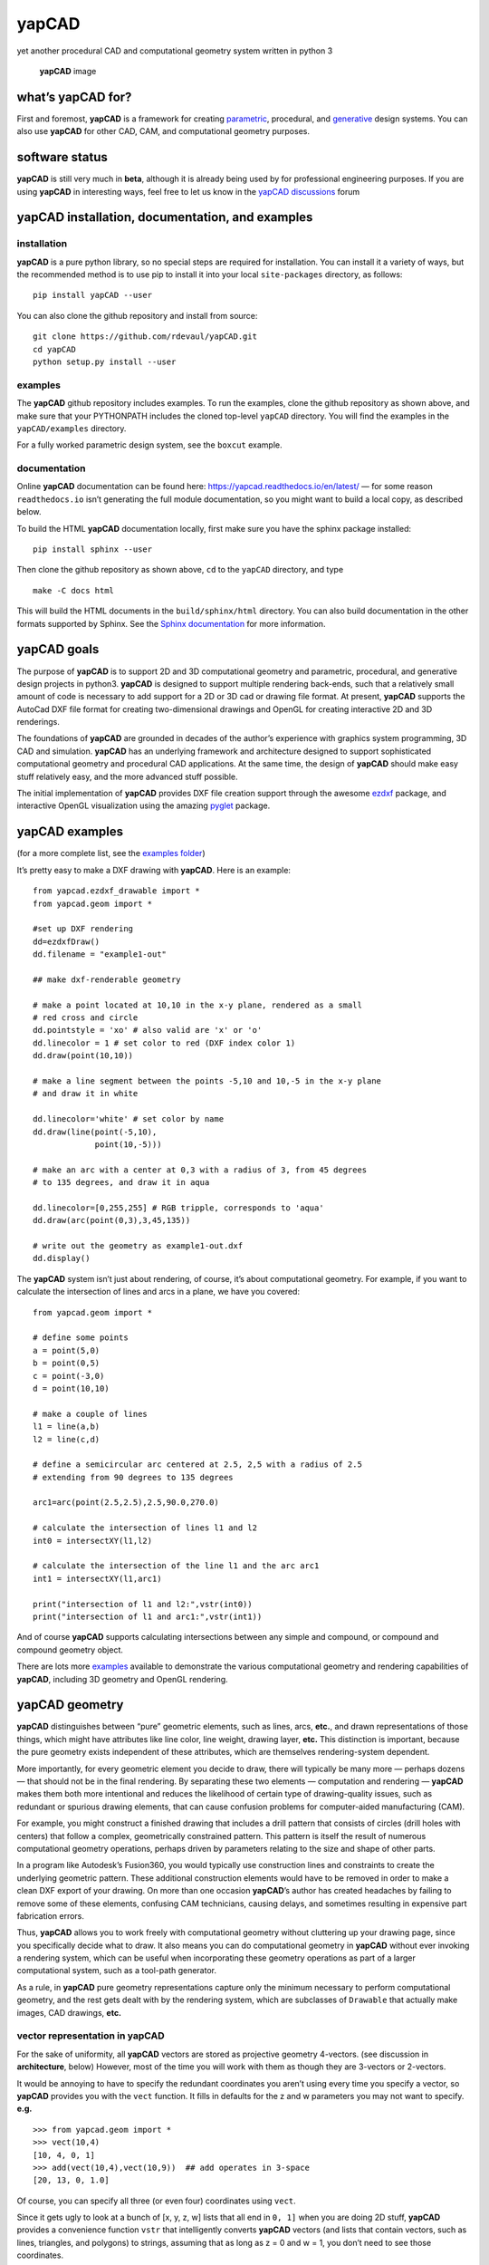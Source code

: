 **yapCAD**
==========

yet another procedural CAD and computational geometry system written in
python 3

.. figure:: images/yapCadSplash.png
   :alt: **yapCAD** image

   **yapCAD** image

what’s **yapCAD** for?
----------------------

First and foremost, **yapCAD** is a framework for creating
`parametric <https://en.wikipedia.org/wiki/Parametric_design>`__,
procedural, and
`generative <https://en.wikipedia.org/wiki/Parametric_design>`__ design
systems. You can also use **yapCAD** for other CAD, CAM, and
computational geometry purposes.

software status
---------------

**yapCAD** is still very much in **beta**, although it is already being
used by for professional engineering purposes. If you are using
**yapCAD** in interesting ways, feel free to let us know in the `yapCAD
discussions <https://github.com/rdevaul/yapCAD/discussions>`__ forum

**yapCAD** installation, documentation, and examples
----------------------------------------------------

installation
~~~~~~~~~~~~

**yapCAD** is a pure python library, so no special steps are required
for installation. You can install it a variety of ways, but the
recommended method is to use pip to install it into your local
``site-packages`` directory, as follows:

::

   pip install yapCAD --user

You can also clone the github repository and install from source:

::

   git clone https://github.com/rdevaul/yapCAD.git
   cd yapCAD
   python setup.py install --user

examples
~~~~~~~~

The **yapCAD** github repository includes examples. To run the examples,
clone the github repository as shown above, and make sure that your
PYTHONPATH includes the cloned top-level ``yapCAD`` directory. You will
find the examples in the ``yapCAD/examples`` directory.

For a fully worked parametric design system, see the ``boxcut`` example.

documentation
~~~~~~~~~~~~~

Online **yapCAD** documentation can be found here:
https://yapcad.readthedocs.io/en/latest/ — for some reason
``readthedocs.io`` isn’t generating the full module documentation, so
you might want to build a local copy, as described below.

To build the HTML **yapCAD** documentation locally, first make sure you
have the sphinx package installed:

::

   pip install sphinx --user

Then clone the github repository as shown above, ``cd`` to the
``yapCAD`` directory, and type

::

   make -C docs html

This will build the HTML documents in the ``build/sphinx/html``
directory. You can also build documentation in the other formats
supported by Sphinx. See the `Sphinx
documentation <https://www.sphinx-doc.org/en/master/>`__ for more
information.

**yapCAD** goals
----------------

The purpose of **yapCAD** is to support 2D and 3D computational geometry
and parametric, procedural, and generative design projects in python3.
**yapCAD** is designed to support multiple rendering back-ends, such
that a relatively small amount of code is necessary to add support for a
2D or 3D cad or drawing file format. At present, **yapCAD** supports the
AutoCad DXF file format for creating two-dimensional drawings and OpenGL
for creating interactive 2D and 3D renderings.

The foundations of **yapCAD** are grounded in decades of the author’s
experience with graphics system programming, 3D CAD and simulation.
**yapCAD** has an underlying framework and architecture designed to
support sophisticated computational geometry and procedural CAD
applications. At the same time, the design of **yapCAD** should make
easy stuff relatively easy, and the more advanced stuff possible.

The initial implementation of **yapCAD** provides DXF file creation
support through the awesome `ezdxf <https://github.com/mozman/ezdxf>`__
package, and interactive OpenGL visualization using the amazing
`pyglet <https://github.com/pyglet/pyglet>`__ package.

**yapCAD** examples
-------------------

(for a more complete list, see the `examples folder <./examples/>`__)

It’s pretty easy to make a DXF drawing with **yapCAD**. Here is an
example:

::

   from yapcad.ezdxf_drawable import *
   from yapcad.geom import *

   #set up DXF rendering
   dd=ezdxfDraw()
   dd.filename = "example1-out"

   ## make dxf-renderable geometry

   # make a point located at 10,10 in the x-y plane, rendered as a small
   # red cross and circle
   dd.pointstyle = 'xo' # also valid are 'x' or 'o'
   dd.linecolor = 1 # set color to red (DXF index color 1)
   dd.draw(point(10,10))

   # make a line segment between the points -5,10 and 10,-5 in the x-y plane
   # and draw it in white

   dd.linecolor='white' # set color by name
   dd.draw(line(point(-5,10),
                point(10,-5)))

   # make an arc with a center at 0,3 with a radius of 3, from 45 degrees
   # to 135 degrees, and draw it in aqua

   dd.linecolor=[0,255,255] # RGB tripple, corresponds to 'aqua'
   dd.draw(arc(point(0,3),3,45,135))

   # write out the geometry as example1-out.dxf
   dd.display()

The **yapCAD** system isn’t just about rendering, of course, it’s about
computational geometry. For example, if you want to calculate the
intersection of lines and arcs in a plane, we have you covered:

::

   from yapcad.geom import *

   # define some points
   a = point(5,0)
   b = point(0,5)
   c = point(-3,0)
   d = point(10,10)

   # make a couple of lines
   l1 = line(a,b)
   l2 = line(c,d)

   # define a semicircular arc centered at 2.5, 2,5 with a radius of 2.5
   # extending from 90 degrees to 135 degrees

   arc1=arc(point(2.5,2.5),2.5,90.0,270.0)

   # calculate the intersection of lines l1 and l2
   int0 = intersectXY(l1,l2)

   # calculate the intersection of the line l1 and the arc arc1
   int1 = intersectXY(l1,arc1)

   print("intersection of l1 and l2:",vstr(int0))
   print("intersection of l1 and arc1:",vstr(int1))

And of course **yapCAD** supports calculating intersections between any
simple and compound, or compound and compound geometry object.

There are lots more `examples <examples/README.rst>`__ available to
demonstrate the various computational geometry and rendering
capabilities of **yapCAD**, including 3D geometry and OpenGL rendering.

**yapCAD** geometry
-------------------

**yapCAD** distinguishes between “pure” geometric elements, such as
lines, arcs, **etc.**, and drawn representations of those things, which
might have attributes like line color, line weight, drawing layer,
**etc.** This distinction is important, because the pure geometry exists
independent of these attributes, which are themselves rendering-system
dependent.

More importantly, for every geometric element you decide to draw, there
will typically be many more — perhaps dozens — that should not be in the
final rendering. By separating these two elements — computation and
rendering — **yapCAD** makes them both more intentional and reduces the
likelihood of certain type of drawing-quality issues, such as redundant
or spurious drawing elements, that can cause confusion problems for
computer-aided manufacturing (CAM).

For example, you might construct a finished drawing that includes a
drill pattern that consists of circles (drill holes with centers) that
follow a complex, geometrically constrained pattern. This pattern is
itself the result of numerous computational geometry operations, perhaps
driven by parameters relating to the size and shape of other parts.

In a program like Autodesk’s Fusion360, you would typically use
construction lines and constraints to create the underlying geometric
pattern. These additional construction elements would have to be removed
in order to make a clean DXF export of your drawing. On more than one
occasion **yapCAD**\ ’s author has created headaches by failing to
remove some of these elements, confusing CAM technicians, causing
delays, and sometimes resulting in expensive part fabrication errors.

Thus, **yapCAD** allows you to work freely with computational geometry
without cluttering up your drawing page, since you specifically decide
what to draw. It also means you can do computational geometry in
**yapCAD** without ever invoking a rendering system, which can be useful
when incorporating these geometry operations as part of a larger
computational system, such as a tool-path generator.

As a rule, in **yapCAD** pure geometry representations capture only the
minimum necessary to perform computational geometry, and the rest gets
dealt with by the rendering system, which are subclasses of ``Drawable``
that actually make images, CAD drawings, **etc.**

vector representation in **yapCAD**
~~~~~~~~~~~~~~~~~~~~~~~~~~~~~~~~~~~

For the sake of uniformity, all **yapCAD** vectors are stored as
projective geometry 4-vectors. (see discussion in **architecture**,
below) However, most of the time you will work with them as though they
are 3-vectors or 2-vectors.

It would be annoying to have to specify the redundant coordinates you
aren’t using every time you specify a vector, so **yapCAD** provides you
with the ``vect`` function. It fills in defaults for the z and w
parameters you may not want to specify. **e.g.**

::

   >>> from yapcad.geom import *
   >>> vect(10,4)
   [10, 4, 0, 1]
   >>> add(vect(10,4),vect(10,9))  ## add operates in 3-space
   [20, 13, 0, 1.0]

Of course, you can specify all three (or even four) coordinates using
``vect``.

Since it gets ugly to look at a bunch of [x, y, z, w] lists that all end
in ``0, 1]`` when you are doing 2D stuff, **yapCAD** provides a
convenience function ``vstr`` that intelligently converts **yapCAD**
vectors (and lists that contain vectors, such as lines, triangles, and
polygons) to strings, assuming that as long as z = 0 and w = 1, you
don’t need to see those coordinates.

::

   >>> from yapcad.geom import *
   >>> a = sub(vect(10,4),vect(10,9)) ## subtract a couple of vectors 
   >>> a
   [0, -5, 0, 1.0]
   >>> print(vstr(a)) ## pretty printing, elide the z and w coordinates
   >>> [0, -5]

pure geometry
~~~~~~~~~~~~~

Pure geometric elements in **yapCAD** form the basis for computational
geometry operations, including intersection and inside-outside testing.
Pure geometry can also be drawn, of course — see **drawable geometry**
below.

In general, **yapCAD** pure geometry supports the operations of
parametric sampling, intersection calculation, inside-outside testing
(for closed figures), “unsampling” (going from a point on the figure to
the sampling parameter that would produce it), and bounding box
calculation. **yapCAD** geometry is based on projective or homogeneous
coordinates, thus supporting generalized affine transformations; See the
discussion in **architecture**, below.

simple (non-compound) pure geometric elements
^^^^^^^^^^^^^^^^^^^^^^^^^^^^^^^^^^^^^^^^^^^^^

Simple, which is to say non-compound, geometry includes vectors, points,
and lines. A vector is a list of exactly four numbers, each of which is
a float or integer. A point is a vector that lies in a w > 0 hyperplane;
Points are used to represent transformable coordinates in **yapCAD**
geometry. A line is a list of two points.

Simple geometry also includes arcs. An arc is a list of a point and a
vector, followed optionally by another point. The first list element is
the center of the arc, the second is a vector in the w=-1 hyperplane
(for right-handed arcs) whose first three elements are the scalar
parameters ``[r, s, e]``: the radius, the start angle in degrees, and
the end angle in degrees. The third element (if it exists) is the normal
for the plane of the arc, which is assumed to be ``[0, 0, 1]`` (the x-y
plane) if it is not specified. Arcs are by default right-handed, but
left-handed arcs are also supported, with parameter vectors lying in the
w=-2 hyperplane.

compound figures
^^^^^^^^^^^^^^^^

A list of more than two points represents a multi-vertex polylines. If
there are at least four points in the list and the last point is the
same as the first, the polyline figure is closed. (We sometimes refer to
these point-list polygons or polylines as ``poly()`` entities.) Closed
coplanar polylines are drawn as polygons and may be subject to
inside-outside testing. Like other elements of pure geometry, polylines
are subject to sampling, unsampling, intersection calculation, **etc.**

If instead of sharp corners you want closed or open figures with rounded
corners, you should use ``Polyline`` or ``Polygon`` instances. Instances
of these classes are used for representing compound geometric elements
in an XY plane with C0 continuity. They differ from the point-list-based
``poly()`` representation in that the elements of a ``Polyline`` or
``Polygon`` can include lines and arcs as well as points. These elements
need not be contiguous, as successive elements will be automatically
joined by straight lines. ``Polygons`` are special in that they are
always closed, and that any full circle elements are interpreted as
“rounded corners,” with the actual span of the arc calculated after
tangent lines are drawn.

The ``Polygon`` class supports boolean operations, as described below,
and also supports the ``grow()`` operation that makes generating a
derived figure that is bigger by a fixed amount easy. This grow feature
is very useful for many engineering operations, such as creating an
offset path for drill holes, CAM paths, etc.

boolean operations on ``Polygon`` instances
^^^^^^^^^^^^^^^^^^^^^^^^^^^^^^^^^^^^^^^^^^^

**yapCAD** supports boolean set operations on ``Polygon`` instances,
allowing you to construct more complex two-dimensional figures from
union, intersection, and difference operations. Note that the difference
operation can result in the creation of disjoint geometry in the form of
two or more closed figures with positive area (see below), or closed
figures with holes.

See `Example 11 <./examples/example11.py>`__ for a relatively simple
example of boolean operations, and `Example
12 <./examples/example12.py>`__ for a more complex example.

**yapCAD** employs the convention that closed figures with right-handed
geometry (increasing the sampling parameter corresponds to points that
trace a counter-clockwise path) represent “positive” area, and that
closed figures with left-handed geometry represent holes. This
distinction is currently not operational, but will be important for
future development such as turning polygons into rendered surfaces and
extruding these surfaces into 3D.

disjoint compound geometry
^^^^^^^^^^^^^^^^^^^^^^^^^^

Boolean difference operations can result in disjoint figures. It is also
possible to combine **yapCAD** geometric elements in geometry lists,
which is to say a list of zero or more elements of **yapCAD** pure
geometry, which enforce no continuity constraints. Geometry lists
provide the basis for **yapCAD** rendering.

drawable geometry
~~~~~~~~~~~~~~~~~

The idea is that you will do your computational geometry with “pure”
geometry, and then generate rendered previews or output with one or more
``Drawable`` instances.

In **yapCAD**, geometry is rendered with instances of subclasses of
``Drawable``, which at present include ``ezdxfDrawable``, a class for
producing DXF renderings using the awesome ``ezdxf`` package, and
``pygletDrawable``, a class for interactive 2D and 3D OpenGL rendering.

To setup a drawing environment, you create an instance of the
``Drawable`` base class corresponding to the rendering system you want
to use.

To draw, create the pure geometry and then pass that to the drawbles’s
``draw()`` method. To display or write out the results you will invoke
the ``display`` method of the drawable instance.

supported rendering systems
^^^^^^^^^^^^^^^^^^^^^^^^^^^

DXF rendering using ``ezdxf`` and interactive OpenGL rendering using
``pyglet`` are currently supported, and the design of **yapCAD** makes
it easy to support other rendering backends.

**yapCAD** architecture
-----------------------

Under the hood, **yapCAD** is using `projective
coordinates <https://en.wikipedia.org/wiki/Homogeneous_coordinates>`__,
sometimes called homogeneous coordinates, to represent points as 3D
coordinates in the w=1 hyperplane. If that sounds complicated, its
because it is. :P But it does allow for a wide range of geometry
operations, specifically `affine
transforms <https://www.cs.utexas.edu/users/fussell/courses/cs384g-fall2011/lectures/lecture07-Affine.pdf>`__
to be represented as composable transformation matrices. The benefits of
this conceptual complexity is an architectural elegance and generality.

Support for affine transforms is at present rudimentary, but once a
proper matrix transform stack is implemented it will allow for the
seamless implementation and relatively easy use of a wide range of
transformation and projection operations.

What does that buy you? It means that under the hood, **yapCAD** uses
the same type of geometry engine that advanced CAD and GPU-based
rendering systems use, and should allow for a wide range of
computational geometry systems, possibly hardware-accelerated, to be
built on top of it.

The good news is that you don’t need to know about homogeneous
coordinates, affine transforms, etc., to use **yapCAD**. And most of the
time you can pretend that your vectors are just two-dimensional if
everything you are doing happens to lie in the x-y plane.

So, if you want to do simple 2D drawings, we have you covered. If you
want to build a GPU-accelerated constructive solid geometry system, you
can do that, too.

Note
----

This project has been set up using PyScaffold 3.2.3. For details and
usage information on PyScaffold see https://pyscaffold.org/.
